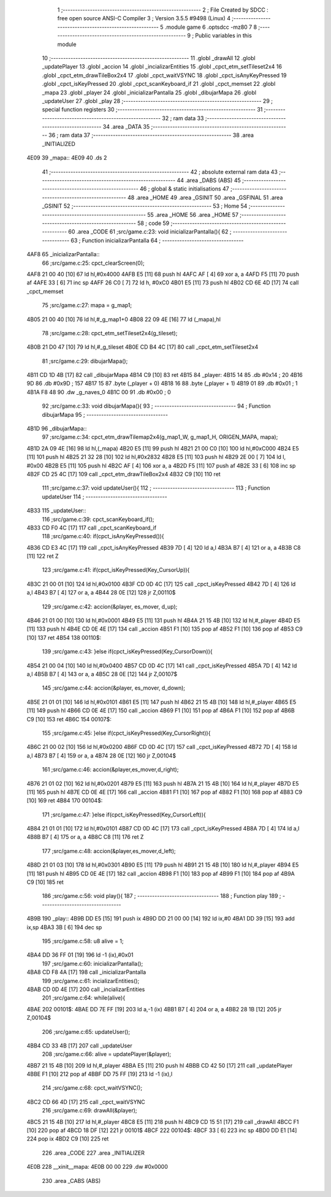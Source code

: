                               1 ;--------------------------------------------------------
                              2 ; File Created by SDCC : free open source ANSI-C Compiler
                              3 ; Version 3.5.5 #9498 (Linux)
                              4 ;--------------------------------------------------------
                              5 	.module game
                              6 	.optsdcc -mz80
                              7 	
                              8 ;--------------------------------------------------------
                              9 ; Public variables in this module
                             10 ;--------------------------------------------------------
                             11 	.globl _drawAll
                             12 	.globl _updatePlayer
                             13 	.globl _accion
                             14 	.globl _incializarEntities
                             15 	.globl _cpct_etm_setTileset2x4
                             16 	.globl _cpct_etm_drawTileBox2x4
                             17 	.globl _cpct_waitVSYNC
                             18 	.globl _cpct_isAnyKeyPressed
                             19 	.globl _cpct_isKeyPressed
                             20 	.globl _cpct_scanKeyboard_if
                             21 	.globl _cpct_memset
                             22 	.globl _mapa
                             23 	.globl _player
                             24 	.globl _inicializarPantalla
                             25 	.globl _dibujarMapa
                             26 	.globl _updateUser
                             27 	.globl _play
                             28 ;--------------------------------------------------------
                             29 ; special function registers
                             30 ;--------------------------------------------------------
                             31 ;--------------------------------------------------------
                             32 ; ram data
                             33 ;--------------------------------------------------------
                             34 	.area _DATA
                             35 ;--------------------------------------------------------
                             36 ; ram data
                             37 ;--------------------------------------------------------
                             38 	.area _INITIALIZED
   4E09                      39 _mapa::
   4E09                      40 	.ds 2
                             41 ;--------------------------------------------------------
                             42 ; absolute external ram data
                             43 ;--------------------------------------------------------
                             44 	.area _DABS (ABS)
                             45 ;--------------------------------------------------------
                             46 ; global & static initialisations
                             47 ;--------------------------------------------------------
                             48 	.area _HOME
                             49 	.area _GSINIT
                             50 	.area _GSFINAL
                             51 	.area _GSINIT
                             52 ;--------------------------------------------------------
                             53 ; Home
                             54 ;--------------------------------------------------------
                             55 	.area _HOME
                             56 	.area _HOME
                             57 ;--------------------------------------------------------
                             58 ; code
                             59 ;--------------------------------------------------------
                             60 	.area _CODE
                             61 ;src/game.c:23: void inicializarPantalla(){
                             62 ;	---------------------------------
                             63 ; Function inicializarPantalla
                             64 ; ---------------------------------
   4AF8                      65 _inicializarPantalla::
                             66 ;src/game.c:25: cpct_clearScreen(0);
   4AF8 21 00 40      [10]   67 	ld	hl,#0x4000
   4AFB E5            [11]   68 	push	hl
   4AFC AF            [ 4]   69 	xor	a, a
   4AFD F5            [11]   70 	push	af
   4AFE 33            [ 6]   71 	inc	sp
   4AFF 26 C0         [ 7]   72 	ld	h, #0xC0
   4B01 E5            [11]   73 	push	hl
   4B02 CD 6E 4D      [17]   74 	call	_cpct_memset
                             75 ;src/game.c:27: mapa = g_map1;
   4B05 21 00 40      [10]   76 	ld	hl,#_g_map1+0
   4B08 22 09 4E      [16]   77 	ld	(_mapa),hl
                             78 ;src/game.c:28: cpct_etm_setTileset2x4(g_tileset);
   4B0B 21 D0 47      [10]   79 	ld	hl,#_g_tileset
   4B0E CD B4 4C      [17]   80 	call	_cpct_etm_setTileset2x4
                             81 ;src/game.c:29: dibujarMapa();
   4B11 CD 1D 4B      [17]   82 	call	_dibujarMapa
   4B14 C9            [10]   83 	ret
   4B15                      84 _player:
   4B15 14                   85 	.db #0x14	; 20
   4B16 9D                   86 	.db #0x9D	; 157
   4B17 15                   87 	.byte (_player + 0)
   4B18 16                   88 	.byte (_player + 1)
   4B19 01                   89 	.db #0x01	; 1
   4B1A F8 48                90 	.dw _g_naves_0
   4B1C 00                   91 	.db #0x00	; 0
                             92 ;src/game.c:33: void dibujarMapa(){
                             93 ;	---------------------------------
                             94 ; Function dibujarMapa
                             95 ; ---------------------------------
   4B1D                      96 _dibujarMapa::
                             97 ;src/game.c:34: cpct_etm_drawTilemap2x4(g_map1_W, g_map1_H, ORIGEN_MAPA, mapa);
   4B1D 2A 09 4E      [16]   98 	ld	hl,(_mapa)
   4B20 E5            [11]   99 	push	hl
   4B21 21 00 C0      [10]  100 	ld	hl,#0xC000
   4B24 E5            [11]  101 	push	hl
   4B25 21 32 28      [10]  102 	ld	hl,#0x2832
   4B28 E5            [11]  103 	push	hl
   4B29 2E 00         [ 7]  104 	ld	l, #0x00
   4B2B E5            [11]  105 	push	hl
   4B2C AF            [ 4]  106 	xor	a, a
   4B2D F5            [11]  107 	push	af
   4B2E 33            [ 6]  108 	inc	sp
   4B2F CD 25 4C      [17]  109 	call	_cpct_etm_drawTileBox2x4
   4B32 C9            [10]  110 	ret
                            111 ;src/game.c:37: void updateUser(){
                            112 ;	---------------------------------
                            113 ; Function updateUser
                            114 ; ---------------------------------
   4B33                     115 _updateUser::
                            116 ;src/game.c:39: cpct_scanKeyboard_if();
   4B33 CD F0 4C      [17]  117 	call	_cpct_scanKeyboard_if
                            118 ;src/game.c:40: if(cpct_isAnyKeyPressed()){
   4B36 CD E3 4C      [17]  119 	call	_cpct_isAnyKeyPressed
   4B39 7D            [ 4]  120 	ld	a,l
   4B3A B7            [ 4]  121 	or	a, a
   4B3B C8            [11]  122 	ret	Z
                            123 ;src/game.c:41: if(cpct_isKeyPressed(Key_CursorUp)){
   4B3C 21 00 01      [10]  124 	ld	hl,#0x0100
   4B3F CD 0D 4C      [17]  125 	call	_cpct_isKeyPressed
   4B42 7D            [ 4]  126 	ld	a,l
   4B43 B7            [ 4]  127 	or	a, a
   4B44 28 0E         [12]  128 	jr	Z,00110$
                            129 ;src/game.c:42: accion(&player, es_mover, d_up);
   4B46 21 01 00      [10]  130 	ld	hl,#0x0001
   4B49 E5            [11]  131 	push	hl
   4B4A 21 15 4B      [10]  132 	ld	hl,#_player
   4B4D E5            [11]  133 	push	hl
   4B4E CD 0E 4E      [17]  134 	call	_accion
   4B51 F1            [10]  135 	pop	af
   4B52 F1            [10]  136 	pop	af
   4B53 C9            [10]  137 	ret
   4B54                     138 00110$:
                            139 ;src/game.c:43: }else if(cpct_isKeyPressed(Key_CursorDown)){
   4B54 21 00 04      [10]  140 	ld	hl,#0x0400
   4B57 CD 0D 4C      [17]  141 	call	_cpct_isKeyPressed
   4B5A 7D            [ 4]  142 	ld	a,l
   4B5B B7            [ 4]  143 	or	a, a
   4B5C 28 0E         [12]  144 	jr	Z,00107$
                            145 ;src/game.c:44: accion(&player, es_mover, d_down);
   4B5E 21 01 01      [10]  146 	ld	hl,#0x0101
   4B61 E5            [11]  147 	push	hl
   4B62 21 15 4B      [10]  148 	ld	hl,#_player
   4B65 E5            [11]  149 	push	hl
   4B66 CD 0E 4E      [17]  150 	call	_accion
   4B69 F1            [10]  151 	pop	af
   4B6A F1            [10]  152 	pop	af
   4B6B C9            [10]  153 	ret
   4B6C                     154 00107$:
                            155 ;src/game.c:45: }else if(cpct_isKeyPressed(Key_CursorRight)){
   4B6C 21 00 02      [10]  156 	ld	hl,#0x0200
   4B6F CD 0D 4C      [17]  157 	call	_cpct_isKeyPressed
   4B72 7D            [ 4]  158 	ld	a,l
   4B73 B7            [ 4]  159 	or	a, a
   4B74 28 0E         [12]  160 	jr	Z,00104$
                            161 ;src/game.c:46: accion(&player,es_mover,d_right);
   4B76 21 01 02      [10]  162 	ld	hl,#0x0201
   4B79 E5            [11]  163 	push	hl
   4B7A 21 15 4B      [10]  164 	ld	hl,#_player
   4B7D E5            [11]  165 	push	hl
   4B7E CD 0E 4E      [17]  166 	call	_accion
   4B81 F1            [10]  167 	pop	af
   4B82 F1            [10]  168 	pop	af
   4B83 C9            [10]  169 	ret
   4B84                     170 00104$:
                            171 ;src/game.c:47: }else if(cpct_isKeyPressed(Key_CursorLeft)){
   4B84 21 01 01      [10]  172 	ld	hl,#0x0101
   4B87 CD 0D 4C      [17]  173 	call	_cpct_isKeyPressed
   4B8A 7D            [ 4]  174 	ld	a,l
   4B8B B7            [ 4]  175 	or	a, a
   4B8C C8            [11]  176 	ret	Z
                            177 ;src/game.c:48: accion(&player,es_mover,d_left);
   4B8D 21 01 03      [10]  178 	ld	hl,#0x0301
   4B90 E5            [11]  179 	push	hl
   4B91 21 15 4B      [10]  180 	ld	hl,#_player
   4B94 E5            [11]  181 	push	hl
   4B95 CD 0E 4E      [17]  182 	call	_accion
   4B98 F1            [10]  183 	pop	af
   4B99 F1            [10]  184 	pop	af
   4B9A C9            [10]  185 	ret
                            186 ;src/game.c:56: void play(){
                            187 ;	---------------------------------
                            188 ; Function play
                            189 ; ---------------------------------
   4B9B                     190 _play::
   4B9B DD E5         [15]  191 	push	ix
   4B9D DD 21 00 00   [14]  192 	ld	ix,#0
   4BA1 DD 39         [15]  193 	add	ix,sp
   4BA3 3B            [ 6]  194 	dec	sp
                            195 ;src/game.c:58: u8 alive = 1;
   4BA4 DD 36 FF 01   [19]  196 	ld	-1 (ix),#0x01
                            197 ;src/game.c:60: inicializarPantalla();
   4BA8 CD F8 4A      [17]  198 	call	_inicializarPantalla
                            199 ;src/game.c:61: incializarEntities();
   4BAB CD 0D 4E      [17]  200 	call	_incializarEntities
                            201 ;src/game.c:64: while(alive){
   4BAE                     202 00101$:
   4BAE DD 7E FF      [19]  203 	ld	a,-1 (ix)
   4BB1 B7            [ 4]  204 	or	a, a
   4BB2 28 1B         [12]  205 	jr	Z,00104$
                            206 ;src/game.c:65: updateUser();	
   4BB4 CD 33 4B      [17]  207 	call	_updateUser
                            208 ;src/game.c:66: alive = updatePlayer(&player);
   4BB7 21 15 4B      [10]  209 	ld	hl,#_player
   4BBA E5            [11]  210 	push	hl
   4BBB CD 42 50      [17]  211 	call	_updatePlayer
   4BBE F1            [10]  212 	pop	af
   4BBF DD 75 FF      [19]  213 	ld	-1 (ix),l
                            214 ;src/game.c:68: cpct_waitVSYNC();
   4BC2 CD 66 4D      [17]  215 	call	_cpct_waitVSYNC
                            216 ;src/game.c:69: drawAll(&player);
   4BC5 21 15 4B      [10]  217 	ld	hl,#_player
   4BC8 E5            [11]  218 	push	hl
   4BC9 CD 15 51      [17]  219 	call	_drawAll
   4BCC F1            [10]  220 	pop	af
   4BCD 18 DF         [12]  221 	jr	00101$
   4BCF                     222 00104$:
   4BCF 33            [ 6]  223 	inc	sp
   4BD0 DD E1         [14]  224 	pop	ix
   4BD2 C9            [10]  225 	ret
                            226 	.area _CODE
                            227 	.area _INITIALIZER
   4E0B                     228 __xinit__mapa:
   4E0B 00 00               229 	.dw #0x0000
                            230 	.area _CABS (ABS)
